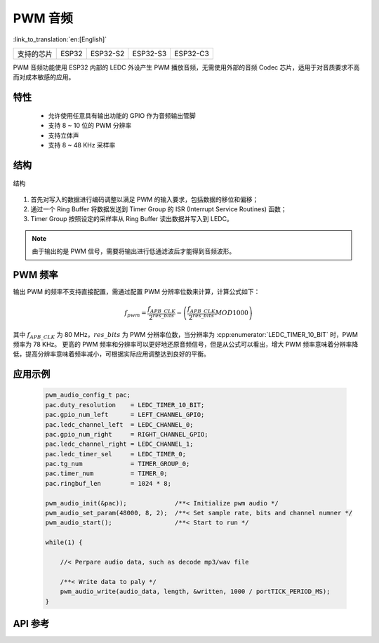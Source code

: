PWM 音频
==============
:link_to_translation:`en:[English]`

==================  ===========  ===============  =============== =============
支持的芯片            ESP32        ESP32-S2          ESP32-S3        ESP32-C3    
==================  ===========  ===============  =============== =============

PWM 音频功能使用 ESP32 内部的 LEDC 外设产生 PWM 播放音频，无需使用外部的音频 Codec 芯片，适用于对音质要求不高而对成本敏感的应用。

特性
------

 - 允许使用任意具有输出功能的 GPIO 作为音频输出管脚
 - 支持 8 ~ 10 位的 PWM 分辨率
 - 支持立体声
 - 支持 8 ~ 48 KHz 采样率

结构
-----

.. figure:: ../../_static/audio/pwm_audio_diagram.png
   :align: center
   :width: 600

   结构

1. 首先对写入的数据进行编码调整以满足 PWM 的输入要求，包括数据的移位和偏移；
2. 通过一个 Ring Buffer 将数据发送到 Timer Group 的 ISR (Interrupt Service Routines) 函数；
3. Timer Group 按照设定的采样率从 Ring Buffer 读出数据并写入到 LEDC。

.. note:: 由于输出的是 PWM 信号，需要将输出进行低通滤波后才能得到音频波形。

PWM 频率
---------

输出 PWM 的频率不支持直接配置，需通过配置 PWM 分辨率位数来计算，计算公式如下：

.. math::

    f_{pwm}=\frac{f_{APB\_CLK}}{2^{res\_bits}}-\left (\frac{f_{APB\_CLK}}{2^{res\_bits}} MOD 1000\right ) 

其中 :math:`f_{APB\_CLK}` 为 80 MHz，:math:`res\_bits` 为 PWM 分辨率位数，当分辨率为 :cpp:enumerator:`LEDC_TIMER_10_BIT` 时，PWM 频率为 78 KHz。
更高的 PWM 频率和分辨率可以更好地还原音频信号，但是从公式可以看出，增大 PWM 频率意味着分辨率降低，提高分辨率意味着频率减小，可根据实际应用调整达到良好的平衡。

应用示例
---------

 .. code::

    pwm_audio_config_t pac;
    pac.duty_resolution    = LEDC_TIMER_10_BIT;
    pac.gpio_num_left      = LEFT_CHANNEL_GPIO;
    pac.ledc_channel_left  = LEDC_CHANNEL_0;
    pac.gpio_num_right     = RIGHT_CHANNEL_GPIO;
    pac.ledc_channel_right = LEDC_CHANNEL_1;
    pac.ledc_timer_sel     = LEDC_TIMER_0;
    pac.tg_num             = TIMER_GROUP_0;
    pac.timer_num          = TIMER_0;
    pac.ringbuf_len        = 1024 * 8;

    pwm_audio_init(&pac));             /**< Initialize pwm audio */
    pwm_audio_set_param(48000, 8, 2);  /**< Set sample rate, bits and channel numner */
    pwm_audio_start();                 /**< Start to run */

    while(1) {

        //< Perpare audio data, such as decode mp3/wav file

        /**< Write data to paly */
        pwm_audio_write(audio_data, length, &written, 1000 / portTICK_PERIOD_MS);
    }

API 参考
-------------

.. include-build-file:: inc/pwm_audio.inc